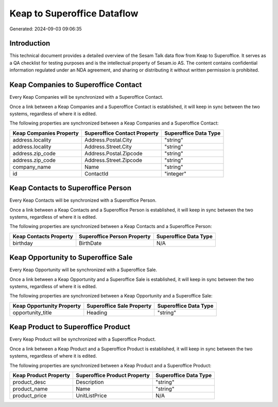 ============================
Keap to Superoffice Dataflow
============================

Generated: 2024-09-03 09:06:35

Introduction
------------

This technical document provides a detailed overview of the Sesam Talk data flow from Keap to Superoffice. It serves as a QA checklist for testing purposes and is the intellectual property of Sesam.io AS. The content contains confidential information regulated under an NDA agreement, and sharing or distributing it without written permission is prohibited.

Keap Companies to Superoffice Contact
-------------------------------------
Every Keap Companies will be synchronized with a Superoffice Contact.

Once a link between a Keap Companies and a Superoffice Contact is established, it will keep in sync between the two systems, regardless of where it is edited.

The following properties are synchronized between a Keap Companies and a Superoffice Contact:

.. list-table::
   :header-rows: 1

   * - Keap Companies Property
     - Superoffice Contact Property
     - Superoffice Data Type
   * - address.locality
     - Address.Postal.City
     - "string"
   * - address.locality
     - Address.Street.City
     - "string"
   * - address.zip_code
     - Address.Postal.Zipcode
     - "string"
   * - address.zip_code
     - Address.Street.Zipcode
     - "string"
   * - company_name
     - Name
     - "string"
   * - id
     - ContactId
     - "integer"


Keap Contacts to Superoffice Person
-----------------------------------
Every Keap Contacts will be synchronized with a Superoffice Person.

Once a link between a Keap Contacts and a Superoffice Person is established, it will keep in sync between the two systems, regardless of where it is edited.

The following properties are synchronized between a Keap Contacts and a Superoffice Person:

.. list-table::
   :header-rows: 1

   * - Keap Contacts Property
     - Superoffice Person Property
     - Superoffice Data Type
   * - birthday
     - BirthDate
     - N/A


Keap Opportunity to Superoffice Sale
------------------------------------
Every Keap Opportunity will be synchronized with a Superoffice Sale.

Once a link between a Keap Opportunity and a Superoffice Sale is established, it will keep in sync between the two systems, regardless of where it is edited.

The following properties are synchronized between a Keap Opportunity and a Superoffice Sale:

.. list-table::
   :header-rows: 1

   * - Keap Opportunity Property
     - Superoffice Sale Property
     - Superoffice Data Type
   * - opportunity_title
     - Heading
     - "string"


Keap Product to Superoffice Product
-----------------------------------
Every Keap Product will be synchronized with a Superoffice Product.

Once a link between a Keap Product and a Superoffice Product is established, it will keep in sync between the two systems, regardless of where it is edited.

The following properties are synchronized between a Keap Product and a Superoffice Product:

.. list-table::
   :header-rows: 1

   * - Keap Product Property
     - Superoffice Product Property
     - Superoffice Data Type
   * - product_desc
     - Description
     - "string"
   * - product_name
     - Name
     - "string"
   * - product_price
     - UnitListPrice
     - N/A

